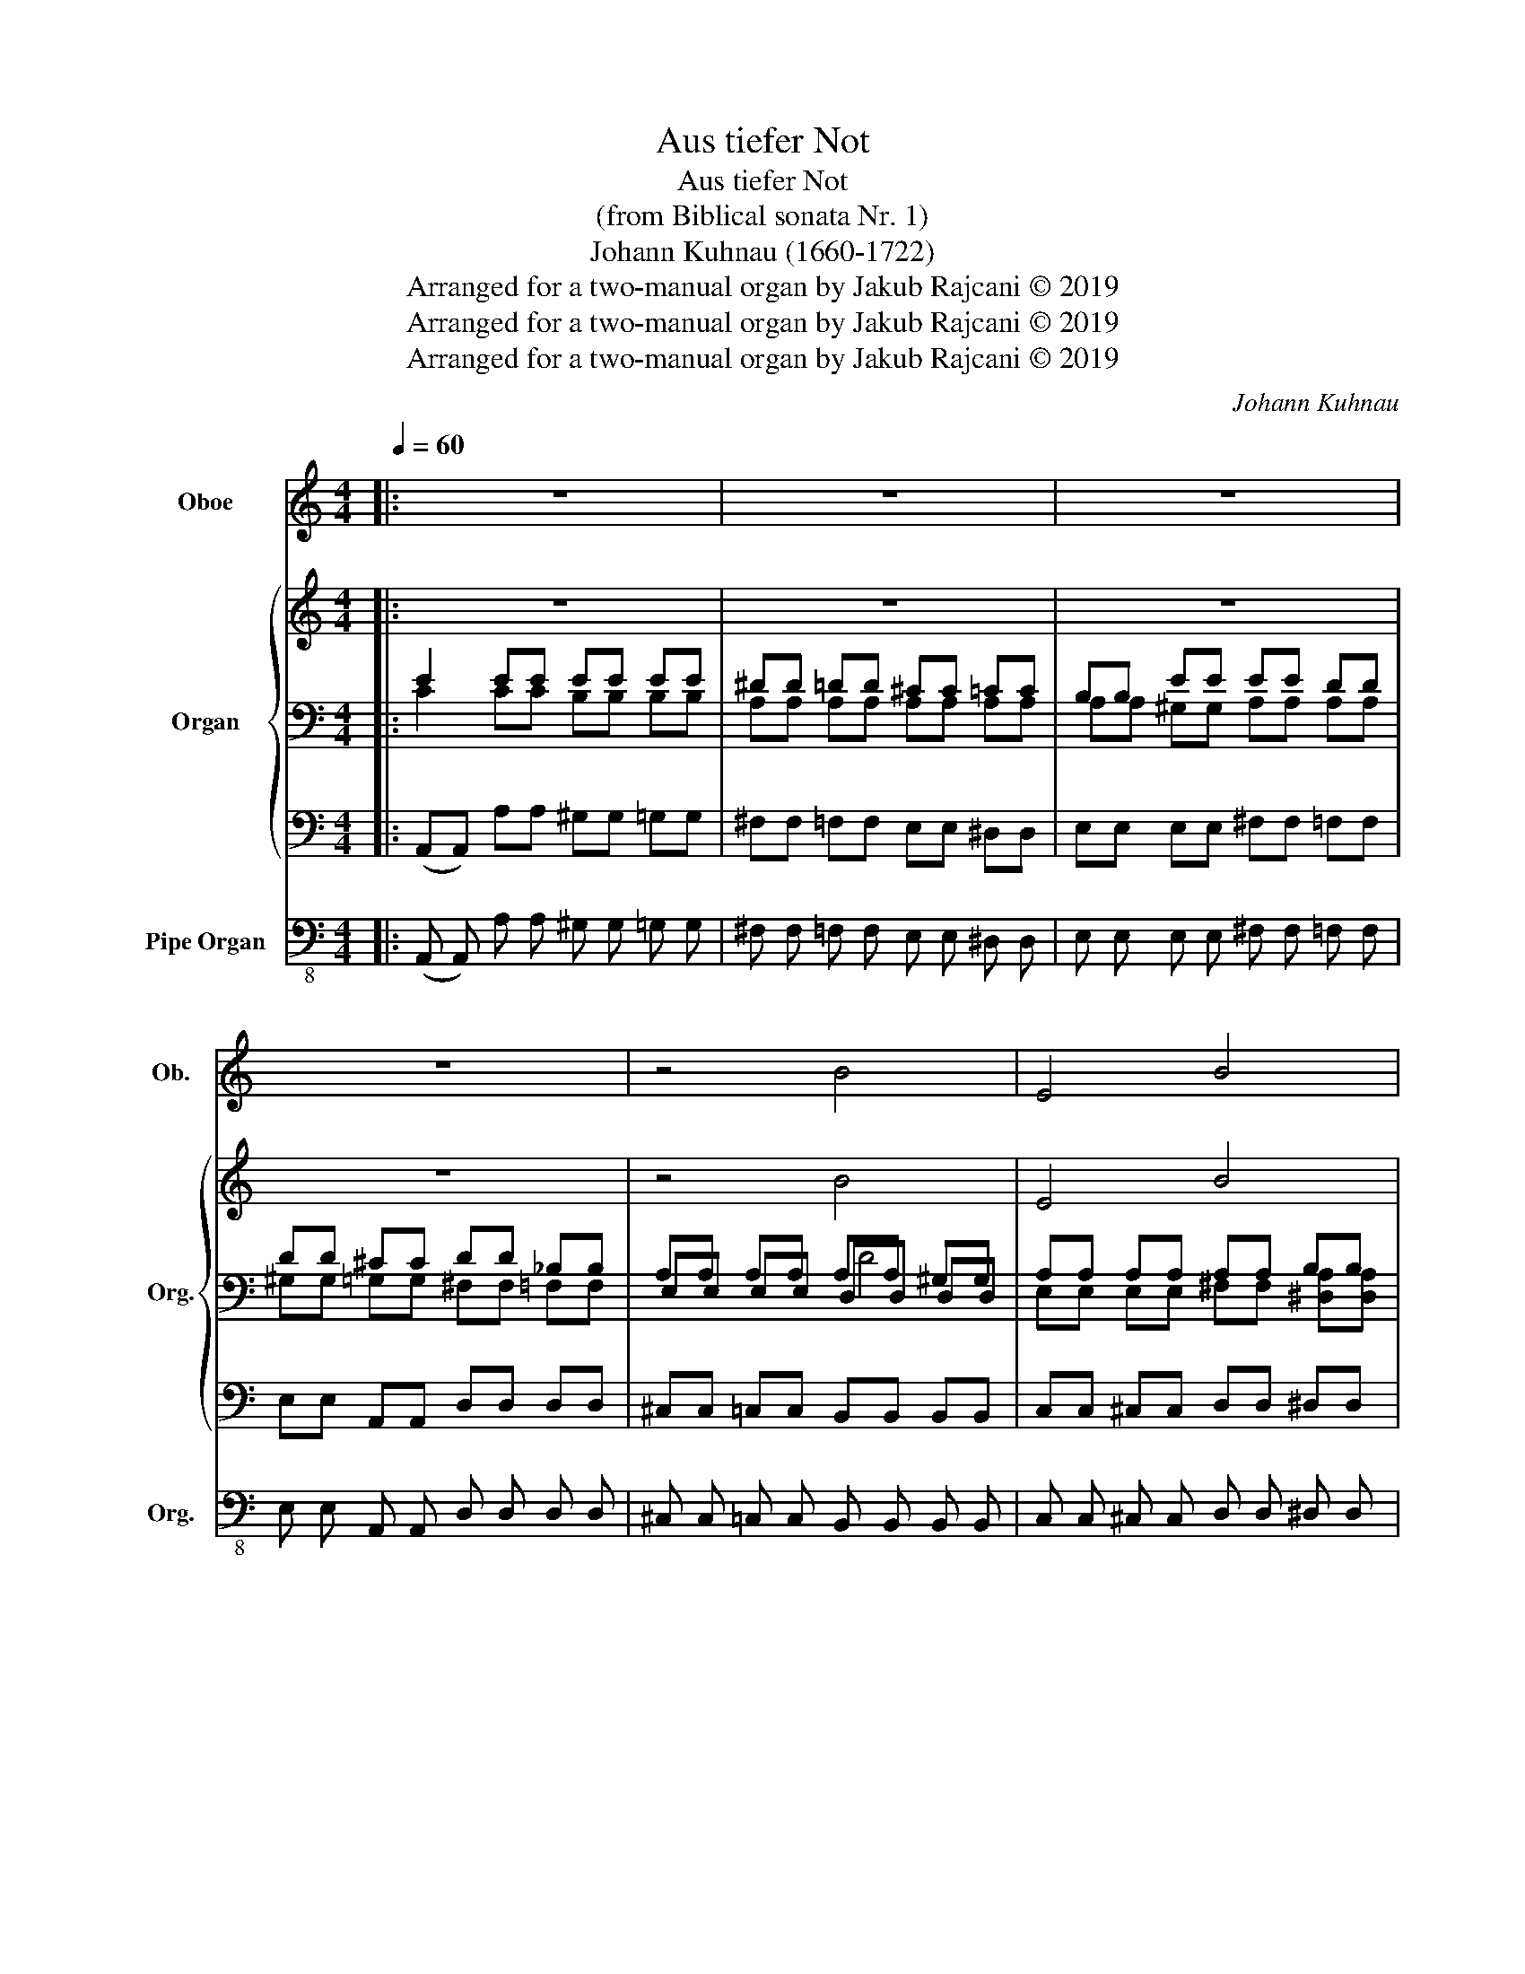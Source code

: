 X:1
T:Aus tiefer Not
T:Aus tiefer Not
T:(from Biblical sonata Nr. 1)
T:Johann Kuhnau (1660-1722)
T:Arranged for a two-manual organ by Jakub Rajcani © 2019
T:Arranged for a two-manual organ by Jakub Rajcani © 2019
T:Arranged for a two-manual organ by Jakub Rajcani © 2019
C:Johann Kuhnau
Z:Arranged for a two-manual organ by Jakub Rajcani © 2019
%%score 1 { 2 | ( 3 4 6 ) | 5 } 7
L:1/8
Q:1/4=60
M:4/4
K:C
V:1 treble nm="Oboe" snm="Ob."
V:2 treble nm="Organ" snm="Org."
V:3 bass 
V:4 bass 
V:6 bass 
V:5 bass 
V:7 bass-8 nm="Pipe Organ" snm="Org."
V:1
|: z8 | z8 | z8 | z8 | z4 [xB]4 | E4 B4 | c4 B4 | G4 A4 | B8 | z4 B4 | c4 d4 | c4 A4 | G4 F4 | %13
 E8 :| z8 | z4 A4 | G4 c4 | B4 A4 | d2 c2 B4 | A8 | z4 c4 | B4 c4 | d4 G4 | B4 A4 | G8 | z4 G4 | %26
 c4 B4 | A4 E4 | G4 F4 | E8- | E8 | E8 |] %32
V:2
|: z8 | z8 | z8 | z8 | z4 [xB]4 | E4 B4 | c4 B4 | G4 A4 | B8 | z4 B4 | c4 d4 | c4 A4 | G4 F4 | %13
 E8 :| z8 | z4 A4 | G4 c4 | B4 A4 | d2 c2 B4 | A8 | z4 c4 | B4 c4 | d4 G4 | B4 A4 | G8 | z4 G4 | %26
 c4 B4 | A4 E4 | G4 F4 | E8- | E8 | E8 |] %32
V:3
|: E2 EE EE EE | ^DD =DD ^CC =CC | B,B, EE EE DD | DD ^CC DD _B,B, | A,A, A,A, A,A, ^G,G, | %5
 A,A, A,A, A,A, B,B, | B,B, DD DD ^F2 | E2 ^D2 E4 | D2 B,B, B,B, B,B, | E2 E2 E2 ^D2 | %10
 E2 E2 DD DD | E2 E2 E2 D2 | D2 E2 E2 D2 | ^CC =CC B,B, B,B, :| x8 | x4 E2 F2 | D2 C2 E2 A2 | %17
 ^F2 E2 E2 D2 | E2 E2 ^F2 B,B, | E2 A,A, EE EE | ^FF FF G2 A2 | G2 D2 E2 E2 | D4 C2 D2 | %23
 D2 B,2 E2 B,B, | B,B, CC DD DD | DD CC DD EE | GG AA AA GG | EE DD D4 | ^CC EE EE DD | %29
 D4 ^CC =CC | B,B, B,B, B,B, A,A, | B,B, B,B, ^C4 |] %32
V:4
|: C2 CC B,B, B,B, | A,A, A,A, A,A, A,A, | A,A, ^G,G, A,A, A,A, | ^G,G, =G,G, ^F,F, =F,F, | %4
 E,E, E,E, D,D, D,D, | E,E, E,E, ^F,F, [^D,A,][D,A,] | %6
 [E,G,][E,G,] [^F,A,][F,A,] [G,B,][G,B,] B,B, | B,B, B,B, E,E, A,A, | %8
 ^F,F, [F,A,][F,A,] ^G,G, =G,G, | [E,B,][E,B,] [E,A,][E,A,] [^F,B,][F,B,] [F,B,][F,B,] | %10
 G,G, CC A,A, A,A, | ^G,G, =G,G, G,G, ^F,F, | F,F, A,A, A,A, _B,B, | ^G,G, A,A, A,A, G,G, :| %14
 [^F,B,][F,B,] [F,B,][F,B,] [E,B,][E,B,] [E,A,][E,A,] | [D,^G,][D,G,] [D,=G,][D,G,] G,G, F,F, | %16
 F,F, E,E, A,A, A,A, | A,A, G,G, A,A, A,A, | B,B, A,A, A,A, G,G, | G,G, F,F, G,G, A,A, | %20
 A,A, [A,B,][A,B,] [G,B,][G,B,] [^F,D][F,D] | [B,D][B,D] [A,D][A,D] ^G,G, A,A, | %22
 ^G,G, =G,G, E,E, D,D, | ^F,F, G,G, G,G, F,F, | ^F,F, E,E, =F,F, G,G, | E,E, E,E, G,G, B,B, | %26
 EE DD ^FF EE | CC A,A, B,B, B,B, | [E,A,][E,A,] A,A, A,A, A,A, | B,B, B,B, E,E, A,A, | %30
 ^G,G, =G,G, E,E, A,2 | A,A, ^G,G, A,4 |] %32
V:5
|: (A,,A,,) A,A, ^G,G, =G,G, | ^F,F, =F,F, E,E, ^D,D, | E,E, E,E, ^F,F, =F,F, | %3
 E,E, A,,A,, D,D, D,D, | ^C,C, =C,C, B,,B,, B,,B,, | C,C, ^C,C, D,D, ^D,D, | %6
 E,E, ^F,F, G,G, ^D,D, | E,E, B,,B,, C,C, ^C,C, | D,D,^D,D, E,E,E,E, | ^C,C,=C,C, B,,B,,B,,B,, | %10
 E,E,A,A, ^F,F,=F,F, | E,E,E,E, ^C,C,D,D, | B,,B,, ^C,C, D,D, D,D, | E,E, E,E, E,E, E,E, :| %14
 ^D,D, =D,D, ^C,C, =C,C, | B,,B,, B,,B,, ^C,C, D,D, | B,,B,, C,C, A,,A,, F,F, | %17
 ^D,D, E,E, F,F, ^F,F, | ^G,G, A,A, ^D,D, E,E, | ^C,C, D,D, D,D, C,C, | D,D, ^D,D, E,E, ^F,F, | %21
 G,G, F,F, E,E, C,C, | B,,B,, B,,B,, C,C, B,,B,, | D,D, E,E, ^C,C, ^D,D, | E,E, C,C, C,C, B,,B,, | %25
 C,C, A,,A,, B,,B,, G,,G,, | E,,E,, ^F,,F,, ^D,,D,, E,,E,, | F,,F,, ^F,,F,, G,,G,, ^G,,G,, | %28
 A,,A,, ^C,C, D,D, F,,F,, | G,,G,, ^G,,G,, A,,A,, A,A, | ^G,G, =G,G, C,C, ^C,C, | %31
 E,E, E,,E,, A,,4 |] %32
V:6
|: x8 | x8 | x8 | x8 | x4 D4 | x8 | x8 | x8 | x8 | x8 | x8 | x8 | x8 | x8 :| x8 | x8 | x8 | x8 | %18
 x8 | x8 | x8 | x8 | x8 | x8 | x8 | x8 | x8 | x8 | x8 | x8 | x8 | x8 |] %32
V:7
|: (A,, A,,) A, A, ^G, G, =G, G, | ^F, F, =F, F, E, E, ^D, D, | E, E, E, E, ^F, F, =F, F, | %3
 E, E, A,, A,, D, D, D, D, | ^C, C, =C, C, B,, B,, B,, B,, | C, C, ^C, C, D, D, ^D, D, | %6
 E, E, ^F, F, G, G, ^D, D, | E, E, B,, B,, C, C, ^C, C, | D, D, ^D, D, E, E, E, E, | %9
 ^C, C, =C, C, B,, B,, B,, B,, | E, E, A, A, ^F, F, =F, F, | E, E, E, E, ^C, C, D, D, | %12
 B,, B,, ^C, C, D, D, D, D, | E, E, E, E, E, E, E, E, :| ^D, D, =D, D, ^C, C, =C, C, | %15
 B,, B,, B,, B,, ^C, C, D, D, | B,, B,, C, C, A,, A,, F, F, | ^D, D, E, E, F, F, ^F, F, | %18
 ^G, G, A, A, ^D, D, E, E, | ^C, C, D, D, D, D, C, C, | D, D, ^D, D, E, E, ^F, F, | %21
 G, G, F, F, E, E, C, C, | B,, B,, B,, B,, C, C, B,, B,, | D, D, E, E, ^C, C, ^D, D, | %24
 E, E, C, C, C, C, B,, B,, | C, C, A,, A,, B,, B,, G,, G,, | E,, E,, ^F,, F,, ^D,, D,, E,, E,, | %27
 F,, F,, ^F,, F,, G,, G,, ^G,, G,, | A,, A,, ^C, C, D, D, F,, F,, | %29
 G,, G,, ^G,, G,, A,, A,, A, A, | ^G, G, =G, G, C, C, ^C, C, | E, E, E,, E,, A,,4 |] %32

